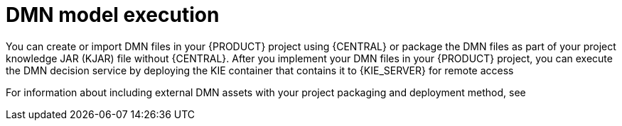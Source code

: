[id='con_dmn-execution-con']
= DMN model execution

You can create or import DMN files in your {PRODUCT} project using {CENTRAL} or package the DMN files as part of your project knowledge JAR (KJAR) file without {CENTRAL}. After you implement your DMN files in your {PRODUCT} project, you can execute the DMN decision service by deploying the KIE container that contains it to {KIE_SERVER} for remote access
ifeval::["{context}" == "decision-service-getting-started"]
and interacting with the container using the {KIE_SERVER} REST API.
endif::[]
ifeval::["{context}" == "dmn-models"]
or by manipulating the KIE container directly as a dependency of the calling application. Other options for creating and deploying DMN knowledge packages are also available, and most are similar for all types of knowledge assets, such as DRL files or process definitions.
endif::[]

For information about including external DMN assets with your project packaging and deployment method, see
ifdef::DM,PAM[]
{URL_PACKAGING_DEPLOYING_PROJECT}[_{PACKAGING_DEPLOYING_PROJECT}_].
endif::[]
ifdef::DROOLS,JBPM,OP[]
<<_builddeployutilizeandrunsection>>.
endif::[]
